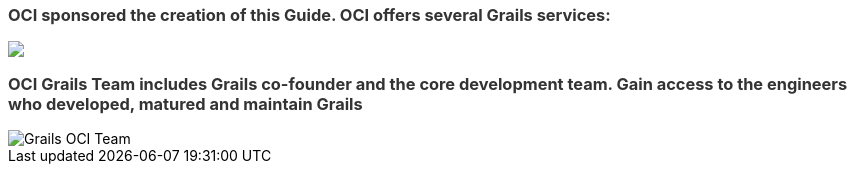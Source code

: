 ++++
<h3 style="color: #333;">OCI sponsored the creation of this Guide. OCI offers several Grails services:</h3>

<img src="../img/oci-grails-services.svg"/>

<h3 style="color: #333;">OCI Grails Team includes Grails co-founder and the core development team.
Gain access to the engineers who developed, matured and maintain Grails</h3>

<img src="../img/ocigrailsteam.png" style="max-width: 748px;" alt="Grails OCI Team">
++++
